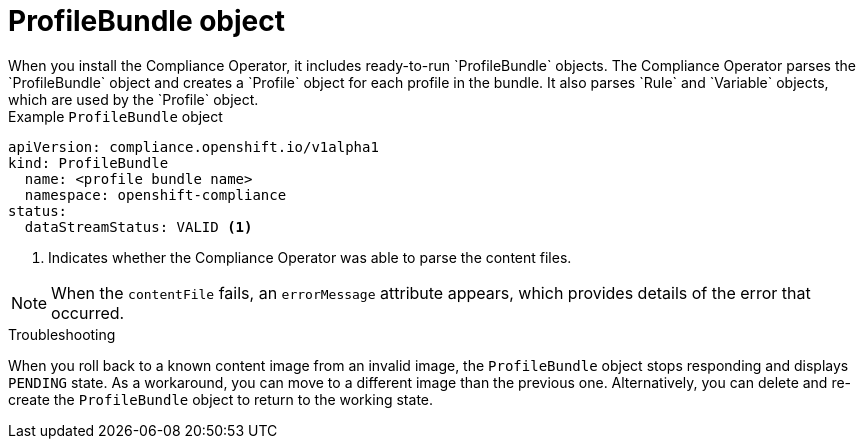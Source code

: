 // Module included in the following assemblies:
//
// * security/compliance_operator/co-concepts/compliance-operator-crd.adoc

:_mod-docs-content-type: CONCEPT
[id="profile-bundle-object_{context}"]
= ProfileBundle object
When you install the Compliance Operator, it includes ready-to-run `ProfileBundle` objects. The Compliance Operator parses the `ProfileBundle` object and creates a `Profile` object for each profile in the bundle. It also parses `Rule` and `Variable` objects, which are used by the `Profile` object.


.Example `ProfileBundle` object
[source,yaml]
----
apiVersion: compliance.openshift.io/v1alpha1
kind: ProfileBundle
  name: <profile bundle name>
  namespace: openshift-compliance
status:
  dataStreamStatus: VALID <1>
----
<1> Indicates whether the Compliance Operator was able to parse the content files.

[NOTE]
====
When the `contentFile` fails, an `errorMessage` attribute appears, which provides details of the error that occurred.
====

.Troubleshooting

When you roll back to a known content image from an invalid image, the `ProfileBundle` object stops responding and displays `PENDING` state. As a workaround, you can move to a different image than the previous one. Alternatively, you can delete and re-create the `ProfileBundle` object to return to the working state.